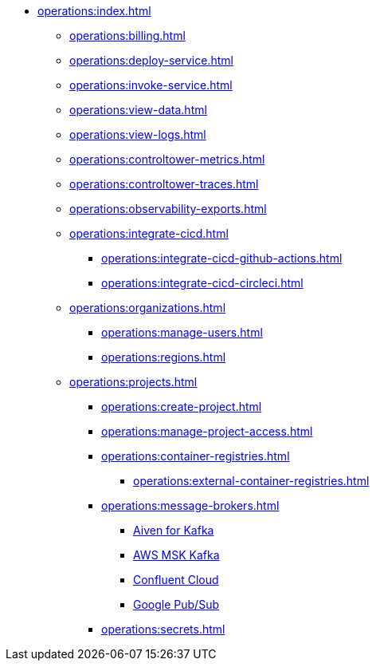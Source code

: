// Operating Services

** xref:operations:index.adoc[]
*** xref:operations:billing.adoc[]
*** xref:operations:deploy-service.adoc[]
*** xref:operations:invoke-service.adoc[]
*** xref:operations:view-data.adoc[]
*** xref:operations:view-logs.adoc[]
*** xref:operations:controltower-metrics.adoc[]
*** xref:operations:controltower-traces.adoc[]
*** xref:operations:observability-exports.adoc[]
*** xref:operations:integrate-cicd.adoc[]
**** xref:operations:integrate-cicd-github-actions.adoc[]
**** xref:operations:integrate-cicd-circleci.adoc[]
*** xref:operations:organizations.adoc[]
**** xref:operations:manage-users.adoc[]
**** xref:operations:regions.adoc[]


*** xref:operations:projects.adoc[]
**** xref:operations:create-project.adoc[]
**** xref:operations:manage-project-access.adoc[]
**** xref:operations:container-registries.adoc[]
***** xref:operations:external-container-registries.adoc[]
**** xref:operations:message-brokers.adoc[]
***** xref:operations:broker-aiven.adoc[Aiven for Kafka]
***** xref:operations:broker-aws-msk.adoc[AWS MSK Kafka]
***** xref:operations:broker-confluent.adoc[Confluent Cloud]
***** xref:operations:broker-google-pubsub.adoc[Google Pub/Sub]
**** xref:operations:secrets.adoc[]
